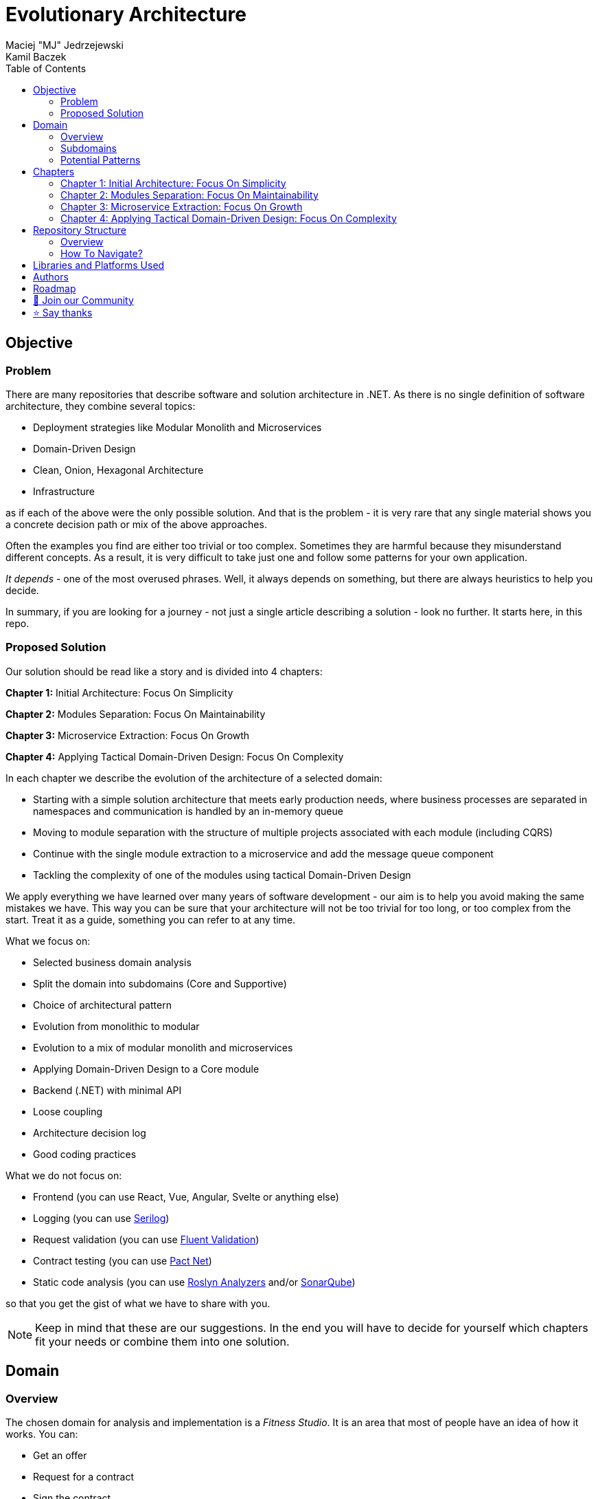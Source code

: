 = Evolutionary Architecture
Maciej "MJ" Jedrzejewski; Kamil Baczek
:toc:

== Objective

=== Problem
There are many repositories that describe software and solution architecture in .NET. As there is no single definition of software architecture, they combine several topics:

- Deployment strategies like Modular Monolith and Microservices
- Domain-Driven Design
- Clean, Onion, Hexagonal Architecture
- Infrastructure

as if each of the above were the only possible solution. And that is the problem - it is very rare that any single material shows you a concrete decision path or mix of the above approaches.

Often the examples you find are either too trivial or too complex. Sometimes they are harmful because they misunderstand different concepts. As a result, it is very difficult to take just one and follow some patterns for your own application.

_It depends_ - one of the most overused phrases. Well, it always depends on something, but there are always heuristics to help you decide.

In summary, if you are looking for a journey - not just a single article describing a solution - look no further. It starts here, in this repo.

=== Proposed Solution
Our solution should be read like a story and is divided into 4 chapters:

**Chapter 1:** Initial Architecture: Focus On Simplicity

**Chapter 2:** Modules Separation: Focus On Maintainability

**Chapter 3:** Microservice Extraction: Focus On Growth

**Chapter 4:** Applying Tactical Domain-Driven Design: Focus On Complexity

In each chapter we describe the evolution of the architecture of a selected domain:

- Starting with a simple solution architecture that meets early production needs, where business processes are separated in namespaces and communication is handled by an in-memory queue
- Moving to module separation with the structure of multiple projects associated with each module (including CQRS)
- Continue with the single module extraction to a microservice and add the message queue component
- Tackling the complexity of one of the modules using tactical Domain-Driven Design

We apply everything we have learned over many years of software development - our aim is to help you avoid making the same mistakes we have. This way you can be sure that your architecture will not be too trivial for too long, or too complex from the start. Treat it as a guide, something you can refer to at any time.

What we focus on:

- Selected business domain analysis
- Split the domain into subdomains (Core and Supportive)
- Choice of architectural pattern
- Evolution from monolithic to modular
- Evolution to a mix of modular monolith and microservices
- Applying Domain-Driven Design to a Core module
- Backend (.NET) with minimal API
- Loose coupling
- Architecture decision log
- Good coding practices

What we do not focus on:

- Frontend (you can use React, Vue, Angular, Svelte or anything else)
- Logging (you can use https://serilog.net/[Serilog])
- Request validation (you can use https://docs.fluentvalidation.net/en/latest[Fluent Validation])
- Contract testing (you can use https://github.com/pact-foundation/pact-net[Pact Net])
- Static code analysis (you can use https://github.com/dotnet/roslyn-analyzers[Roslyn Analyzers] and/or https://www.sonarsource.com/products/sonarqube[SonarQube])

so that you get the gist of what we have to share with you.

NOTE: Keep in mind that these are our suggestions. In the end you will have to decide for yourself which chapters fit your needs or combine them into one solution.

== Domain

=== Overview
The chosen domain for analysis and implementation is a _Fitness Studio_. It is an area that most of people have an idea of how it works. You can:

- Get an offer
- Request for a contract
- Sign the contract
- Receive a pass (to be able to enter the fitness studio)
- Attend to fitness classes

and any more.

However, in order to identify the above processes, you usually need to analyse the domain with _Domain Experts_ and break it down into smaller pieces called _Subdomains_. Otherwise, there is a high risk of falling into a big ball of mud where everything is tightly coupled.

At first glance, the domain seems small. And problems of oversimplification of initial assumptions usually arise from this interpretation. There are dozens of processes related to expired passes and renewals, discount policies, VIP access, negative cases (e.g. rejection of the access). We often tend to underestimate the problem.

IMPORTANT: Remember that what we want to show you in this repository is how to handle a domain split into a few example subdomains, and how to prepare building blocks that will allow you to easily extend them to cover all processes. We are not able to cover the entire _Fitness Studio_ domain, as that would probably take us a year (or more) of work. **Do not worry -  we try to show ideas here that are complex enough to be applied to your application.**

=== Subdomains
Now that you understand which business domain we are focusing on, it is time to break it down into smaller pieces called _Subdomains_.

There are many ways to do this. Our 3 favourites are:

- https://domainstorytelling.org[Domain Storytelling]
- https://www.eventstorming.com[Event Storming]
- https://storystorming.com[Story Storming]

In general, the idea is to find processes by discovering the flow. Based on different heuristics you are able to define the smaller blocks.

After a round of analysis, we decided to choose the following areas for implementation to show you the idea of _Evolutionary Architecture_:

image::Assets/subdomains.jpg[]

As you can imagine, each subdomain covers a lot of different processes. Again, due to time constraints, we cannot focus on every single aspect. Therefore, we have chosen the following actions for each subdomain:

image::Assets/subdomains_processes.jpg[]

There are 6 different processes in 4 different subdomains. There is a problem here - these subdomains do not communicate with each other and this is one of the most common problems we have in our applications. So we decided to complicate things a bit and add some communication:

image::Assets//subdomains_communication.jpg[]

There are 2 triggers:

- when the contract is signed by you (a customer), then the new pass is registered to allow you to enter the fitness studio
- when the pass expires, then the new offer is prepared (which will be sent to you as a customer)

This way we are almost ready to start the implementation.

One more thing to mention - in our example, each subdomain is a separate _Bounded Context_.

IMPORTANT: It is worth mentioning that there may be a situation where multiple subdomains create a single _Bounded Context_. An example of this in _Fitness Studio_ domain can be: Assessments, Progress Tracking and Virtual Coaching that creates 1 _Bounded Context_ called _Personalised Training_.

=== Potential Patterns
Before you decide to start coding, it is worth to look at your analysis and division one more time and check the complexity of each (it will be mainly defined by the amount of processes and its business rules/policies). Let's take a look at below examples.

==== Passes

image::Assets/subdomain_passes_logic.jpg[]

There is no business logic:

- in the pass registration process, it is only informed that the contract has been signed
- In the pass expiry process, it is only informed that the pass expiry date has been reached.

In addition, the potential for new business rules to be applied to the above processes or other actions is rather low. As it looks like a perfect candidate for CRUD operations, we want to mark it as a candidate to become an _Active Record_ pattern.

NOTE: _Active Record_ is an pattern that rationalises the persistence layer in an application. It encapsulates the idea that a database record is an object in the application, with properties that map to the columns of the database table and the behaviour (domain logic) of that object.

==== Offers

image::Assets/subdomain_offers_logic.jpg[]

The story here is similar to _Passes_. There is no business logic, only the fact that the pass is expiring.

==== Contracts

image::Assets//subdomain_contracts_logic.jpg[]

This is the place where the fun begins. There are 3 business rules:

- in the process of contract preparation, it is only allowed if the customer is an adult AND smaller than the maximum height allowed (210 cm)
- in the contract signing process, it is only allowed if it is signed within 30 days of the contract being created, otherwise the contract has to be created from scratch

In addition, the potential for new business rules being applied to the above processes or other actions is quite high. Here the warning bell should go off - this has a really high potential to become more and more complex, so it might be a good candidate for a _Domain Model_.

NOTE: _Domain Model_ is a widely used pattern in software engineering that encapsulates the concepts and behaviours of a particular problem domain. This representation is designed to mimic the structure and functionality of the real-world system. The domain model pattern is particularly well known for its ability to handle complex business logic by providing a rich, object-oriented representation of the problem domain.

==== Reports

image::Assets/subdomain_reports.jpg[]

This case is really simple. The only thing that we want to achieve is to get the information about new passes that have been registered in each month. 

There is no business logic and there is also no need to have an object representation of the data retrieved. This is a perfect candidate for a _Transaction Script_.

NOTE: _Transaction Script_ is a pattern commonly used in software engineering that organises business logic into procedures, where each procedure handles a single request from the presentation. Each transaction script is a series of procedural steps that represent a sequence of tasks performed as part of a transaction, similar to a script in a play.

==== Summary

After deeper thinking about our subdomains, we decided for following patterns that will be applied in one of 4 chapters:

image::Assets/subdomains_architectural_patterns.jpg[]

== Chapters

In the beginning of every greenfield project we need to make a lot of decisions and we lack of knowledge. It is called _The Project Paradox_:

image::Assets/project_paradox.png[]

Quite often we are biased by conferences, meetups, friends and colleagues. As a result we decide for too complex architecture. 

This means starting with:

- microservices (where we do not yet know the traffic, scale and other factors)
- orchestrators
- data streaming
- NoSQL
- cache

and many more. In the end, we have a lot of problems of our own making, and the barrier to entry for any team member is extremely high. In fact, after release, we do not know if we need this or that block. We are also not optimised from a cost perspective and it is very difficult to find bottlenecks.

Another problem is choosing an architecture that is too trivial for too long (this happens less often than "overcomplicated"). This means that we just add code to a monolith, new features flood our codebase and then it becomes a big ball of mud.

What we want to show you in our story is the evolutionary approach that will tackle most of the applications you work with.

=== Chapter 1: Initial Architecture: Focus On Simplicity

In this chapter we will show you how to start your solution architecture. We start with modularisation from day one of the application, but modules are only separated by namespaces (there is only one project for the production code called ```Fitnet```). Each process that occurs in each module is sliced vertically - all the code is covered in each process namespace. This gives us several advantages:

- better productivity - when we start a new design, we are not distracted by creating namespaces, renaming, moving things around
- all the code for each process is in just one namespace, so there is no need to look around in folders like ```Controllers, Entities, Commands, Queries``` etc. Everything is just in e.g. ```SignContract```
- deleting or extracting the process is super easy - you just drop or extract a namespace

Modules communicate with the in-memory queue.

==== https://s.icepanel.io/vY0SkvgDs7V83U/wOj3[Interactive diagram]
image::Assets/ice_panel_black.png[link="https://s.icepanel.io/vY0SkvgDs7V83U/wOj3",width=100,height=28]

=== Chapter 2: Modules Separation: Focus On Maintainability

This chapter focuses on the second step you can take in your application. After some time, you will find that your assumptions about modules were wrong - they grow fast, the business logic becomes more complex. You may have to decide to use a different type of database (e.g. key-value). Or the other way around - something you thought was going to be complex is actually quite simple and there is not a lot of business logic involved. Also, the team has grown and it is quite difficult to work on one project - lots of conflict and merging hell.

With this in mind, you can now start thinking to split your single ```Fitnet``` project into several ones:

- for one module it will be just ```Fitnet.Reports``` - there is only a transaction script, no business logic
- for another, it will be ```Fitnet.Passes.Api, Fitnet.Passes.DataAccess``` to build around the active record
- for the complex one it will be ```Fitnet.Contracts.Api, Fitnet.Contracts.Application, Fitnet.Contracts.Core, Fitnet.Contracts.Infrastructure````

and so on. The modules still communicate with the in-memory queue (alternatives described in the chapter's own README).

=== Chapter 3: Microservice Extraction: Focus On Growth

Over time, you may need to extract a microservice from one of your application modules. In this chapter, you will identify the most common disintegrators (decision drivers for extracting a microservice). 

We will also add a message queue component to replace the in-memory queue. In this way, we will improve the exchange of messages between the modules themselves and the microservice.

Here you will learn about various concepts that are important from a microservices architecture perspective.

=== Chapter 4: Applying Tactical Domain-Driven Design: Focus On Complexity

At the end of the story, we want to show you that it is possible to evolve to a domain model for one of your modules at some point.

You do not have to start from scratch if you do not know your business domain. And you do not need to apply all the concepts of Domain-Driven Design to get good results. 

Interesting fact - if you have done a proper analysis of your business domain in the beginning and have already broken it down into different subdomains (and combined them into e.g. a module), then you are almost done from a strategic Domain-Driven Design perspective. Now you just need to make some adjustments and do some tactical DDD. Cool? Absolutely cool!

Here we focus mainly on tactical DDD and describe

- value objects
- entities
- aggregates

You will also find some tips for the next steps.

== Repository Structure

=== Overview

We are trying to keep this repository as simple as possible, so that you can read it like a book. It contains chapters, where each chapter is an extension of the previous one, read like a story.

=== How To Navigate?

In the root folder of this repository you will find only this README, the assets (images & diagrams) used in it, and 4 folders containing the content for each chapter.

In each folder you will find the same root solution, but expanded:

1. Chapter 1 - Initial state of the application
2. Chapter 2 - Extraction into separate projects
3. Chapter 3 - Extracting a module to a microservice and using the message queue
4. Chapter 4 - Applying Tactical Domain-Driven Design to one of the modules

Another important thing to note is that the detailed description of each chapter is in its own README folder. There you will find the information on how to run the solution, what solution structure is used, and other important things that are only relevant to that particular chapter. 

We are not repeating the information covered in the previous chapter, we are just extending it with the decision we have made.

IMPORTANT: If you want to get the most out of this repository, we recommend that you read the first chapter, understand the code and description, and then navigate to another folder. Of course you can go through the folders in your own way but you might miss some concepts.

== Libraries and Platforms Used

The entire application is developed using C# and .NET 7.

In each chapter we use libraries and platforms that simplify the development process (no need to create them yourself). We try to keep it to a minimum. The certain disadvantage is that we do not have full control over it (trade-off we accept). Here is the list of the most important ones:

Application:

- https://www.docker.com[Docker]
- https://docs.fluentvalidation.net/en/latest/[Fluent Validation]
- https://github.com/jbogard/MediatR[MediatR]
- https://github.com/DapperLib/Dapper[Dapper]
- https://github.com/dotnet/efcore[Entity Framework]
- https://github.com/npgsql/npgsql[Npgsql]

Testing:

- https://github.com/xunit/xunit[xunit]
- https://nsubstitute.github.io/[NSubstitute]
- https://github.com/VerifyTests/Verify[Verify]
- https://github.com/bchavez/Bogus[Bogus]
- https://github.com/fluentassertions/fluentassertions[Fluent Assertions]
- https://dotnet.testcontainers.org[Test Containers]

== Authors

[cols=2*,options=header]
|===
|Maciej Jedrzejewski
|Kamil Baczek

|Software architect, tech lead and facilitator of modern software development practices that allow shortening the feedback loop in every area of a lifecycle e.g. trunk-based development, short-living branches, vertical slices, canary releases, CI/CD, and more.

https://meaboutsoftware.com/[Blog]
https://www.linkedin.com/in/jedrzejewski-maciej/[Linkedin]
https://www.youtube.com/@meaboutsoftware[YouTube]

|.NET Engineer, Software Architect who empowers teams to build better software through solid software architecture, utilising techniques such as Event Storming, Domain Driven Design and various architecture styles and design patterns.

https://artofsoftwaredesign.net/[Blog]
https://www.linkedin.com/in/kamilbaczek/[Linkedin]
https://github.com/kamilbaczek[Github]
|===

== Roadmap

[cols=2*, options=header]
|===
| Milestone | Date

| Repository Premiere :rocket: | 2023.10
| Migration to .NET 8 :fire: | 2023.11
| Chapter 4: Focus on Complexity :brain: | 2023.12
| Architecture Tests :gear: | 2024.02
|===

== 💬 Join our Community
Join the "Evolutionary Architecture Community" on Discord (https://discord.gg/BGxYkHFCCF) to engage with fellow architects and enthusiasts who share a fervor for pushing boundaries and crafting high-quality software systems. Whether you have questions, suggestions, or feedback for our repository, we're excited to hear from you and collaborate towards continuous improvement.

image::Assets/discord.png[link="https://discord.gg/BGxYkHFCCF",width=200,height=64]

== ⭐ Say thanks
Feel free to give a ⭐ to this repository if you like it. Your support is greatly appreciated!
